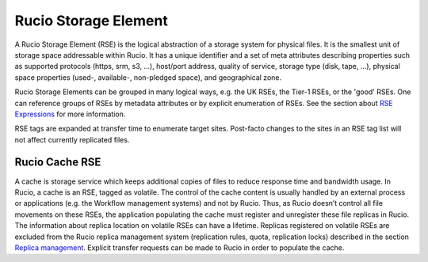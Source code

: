 ---------------------
Rucio Storage Element
---------------------

A Rucio Storage Element (RSE) is the logical abstraction of a storage system for physical files. It is the smallest unit of storage space addressable within Rucio. It has a unique identifier and a set of meta attributes describing properties such as supported protocols (https, srm, s3, ...), host/port address, quality of service, storage type (disk, tape, ...), physical space properties (used-, available-, non-pledged space), and geographical zone.

Rucio Storage Elements can be grouped in many logical ways, e.g. the UK RSEs, the Tier-1 RSEs, or the 'good' RSEs. One can reference groups of RSEs by metadata attributes or by explicit enumeration of RSEs. See the section about `RSE Expressions`_ for more information.

RSE tags are expanded at transfer time to enumerate target sites. Post-facto changes to the sites in an RSE tag list will not affect currently replicated files.


***************
Rucio Cache RSE
***************

A cache is storage service which keeps additional copies of files to reduce response time and bandwidth usage. In Rucio, a cache is an RSE, tagged as volatile. The control of the cache content is usually handled by an external process or applications (e.g. the Workflow management systems) and not by Rucio. Thus, as Rucio doesn’t control all file movements on these RSEs, the application populating the cache must register and unregister these file replicas in Rucio. The information about replica location on volatile RSEs can have a lifetime. Replicas registered on volatile RSEs are excluded from the Rucio replica management system (replication rules, quota, replication locks) described in the section `Replica management`_. Explicit transfer requests can be made to Rucio in order to populate the cache.


.. _RSE Expressions: rse_expressions.html
.. _Replica Management: overview_Replica_management.html
